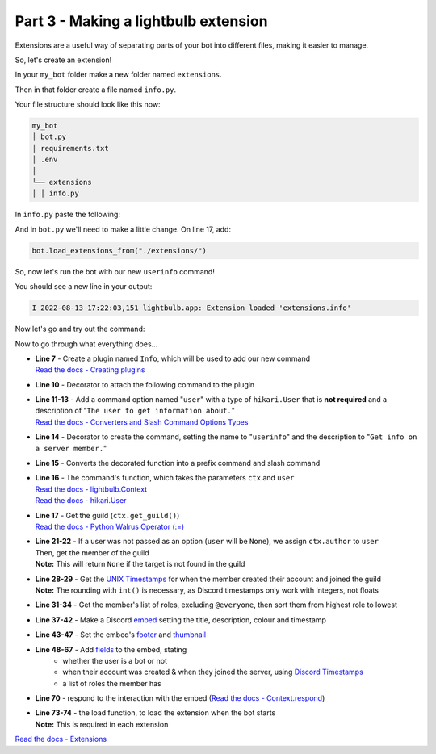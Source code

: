 .. _section_3:

Part 3 - Making a lightbulb extension
=====================================

Extensions are a useful way of separating parts of your bot into different files, making it easier to manage.

So, let's create an extension!

In your ``my_bot`` folder make a new folder named ``extensions``.

Then in that folder create a file named ``info.py``.

Your file structure should look like this now:

.. code-block::

    my_bot
    │ bot.py
    │ requirements.txt
    │ .env
    │
    └── extensions
    │ │ info.py

In ``info.py`` paste the following:

.. code-block:: python
    :linenos:

    from datetime import datetime
    from typing import Optional

    import hikari
    import lightbulb

    info_plugin = lightbulb.Plugin("Info")


    @info_plugin.command
    @lightbulb.option(
        "user", "The user to get information about.", hikari.User, required=False
    )
    @lightbulb.command("userinfo", "Get info on a server member.", pass_options=True)
    @lightbulb.implements(lightbulb.PrefixCommand, lightbulb.SlashCommand)
    async def userinfo(ctx: lightbulb.Context, user: Optional[hikari.User] = None) -> None:
        if not (guild := ctx.get_guild()):
            await ctx.respond("This command may only be used in servers.")
            return

        user = user or ctx.author
        user = ctx.bot.cache.get_member(guild, user)

        if not user:
            await ctx.respond("That user is not in the server.")
            return

        created_at = int(user.created_at.timestamp())
        joined_at = int(user.joined_at.timestamp())

        roles = (await user.fetch_roles())[1:]  # All but @everyone
        roles = sorted(
            roles, key=lambda role: role.position, reverse=True
        )  # sort them by position, then reverse the order to go from top role down

        embed = (
            hikari.Embed(
                title=f"User Info - {user.display_name}",
                description=f"ID: `{user.id}`",
                colour=0x3B9DFF,
                timestamp=datetime.now().astimezone(),
            )
            .set_footer(
                text=f"Requested by {ctx.author.username}",
                icon=ctx.author.display_avatar_url,
            )
            .set_thumbnail(user.avatar_url)
            .add_field(
                "Bot?",
                "Yes" if user.is_bot else "No",
                inline=True,
            )
            .add_field(
                "Created account on",
                f"<t:{created_at}:d>\n(<t:{created_at}:R>)",
                inline=True,
            )
            .add_field(
                "Joined server on",
                f"<t:{joined_at}:d>\n(<t:{joined_at}:R>)",
                inline=True,
            )
            .add_field(
                "Roles",
                ", ".join(r.mention for r in roles),
                inline=False,
            )
        )

        await ctx.respond(embed)


    def load(bot: lightbulb.BotApp) -> None:
        bot.add_plugin(info_plugin)


And in ``bot.py`` we'll need to make a little change. On line 17, add:

.. code-block:: python

    bot.load_extensions_from("./extensions/")

So, now let's run the bot with our new ``userinfo`` command!

You should see a new line in your output:

.. code-block::

    I 2022-08-13 17:22:03,151 lightbulb.app: Extension loaded 'extensions.info'

Now let's go and try out the command:

.. image:: ../_static/userinfo_1.png

.. image:: ../_static/userinfo_2.png

Now to go through what everything does...

- | **Line 7** - Create a plugin named ``Info``, which will be used to add our new command
  | `Read the docs - Creating plugins <https://hikari-lightbulb.readthedocs.io/en/latest/guides/plugins.html>`_
- **Line 10** - Decorator to attach the following command to the plugin
- | **Line 11-13** - Add a command option named "``user``" with a type of ``hikari.User`` that is **not required**
                     and a description of "``The user to get information about.``"
  | `Read the docs - Converters and Slash Command Options Types <https://hikari-lightbulb.readthedocs.io/en/latest/guides/commands.html#converters-and-slash-command-option-types>`_
- **Line 14** - Decorator to create the command, setting the name to "``userinfo``" and the description to "``Get info on a server member.``"
- **Line 15** - Converts the decorated function into a prefix command and slash command
- | **Line 16** - The command's function, which takes the parameters ``ctx`` and ``user``
  | `Read the docs - lightbulb.Context <https://hikari-lightbulb.readthedocs.io/en/latest/api_references/context.html>`_
  | `Read the docs - hikari.User <https://www.hikari-py.dev/hikari/users.html#hikari.users.User>`_
- | **Line 17** - Get the guild (``ctx.get_guild()``)
  | `Read the docs - Python Walrus Operator (:=) <https://realpython.com/python-walrus-operator/>`_
- | **Line 21-22** - If a user was not passed as an option (``user`` will be ``None``), we assign ``ctx.author`` to ``user``
  | Then, get the member of the guild
  | **Note:** This will return ``None`` if the target is not found in the guild
- | **Line 28-29** - Get the `UNIX Timestamps <https://www.unixtimestamp.com/>`_ for when the member created their account and joined the guild
  | **Note:** The rounding with ``int()`` is necessary, as Discord timestamps only work with integers, not floats
- **Line 31-34** - Get the member's list of roles, excluding ``@everyone``, then sort them from highest role to lowest
- **Line 37-42** - Make a Discord `embed <https://www.hikari-py.dev/hikari/embeds.html#hikari.embeds.Embed>`_ setting the title, description, colour and timestamp
- **Line 43-47** - Set the embed's `footer <https://www.hikari-py.dev/hikari/embeds.html#hikari.embeds.Embed.set_footer>`_ and `thumbnail <https://www.hikari-py.dev/hikari/embeds.html#hikari.embeds.Embed.set_footer>`_
- **Line 48-67** - Add `fields <https://www.hikari-py.dev/hikari/embeds.html#hikari.embeds.Embed.add_field>`_ to the embed, stating
    - whether the user is a bot or not
    - when their account was created & when they joined the server, using `Discord Timestamps <https://discord.com/developers/docs/reference#message-formatting-timestamp-styles>`_
    - a list of roles the member has
- **Line 70** - respond to the interaction with the embed (`Read the docs - Context.respond <https://hikari-lightbulb.readthedocs.io/en/latest/api_references/context.html#lightbulb.context.base.ApplicationContext.respond>`_)
- | **Line 73-74** - the load function, to load the extension when the bot starts
  | **Note:** This is required in each extension

`Read the docs - Extensions <https://hikari-lightbulb.readthedocs.io/en/latest/guides/extensions.html>`_
